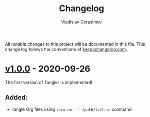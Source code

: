 #+TITLE: Changelog
#+AUTHOR: Vladislav Gerasimov
#+EMAIL: gerasimovvs@yahoo.com

:PROPERTIES:
:CUSTOM_ID: project-tangler-changelog
:END:

All notable changes to this project will be documented in this file. This change log follows the conventions of [[http://keepachangelog.com/][keepachangelog.com]].

* [[https://github.com/wlad031/tangler/releases/tag/v1.0.0][v1.0.0]] - 2020-09-26
The first version of Tangler is implemented!

** Added:
- tangle Org files using =lein run -f /path/to/file= command
